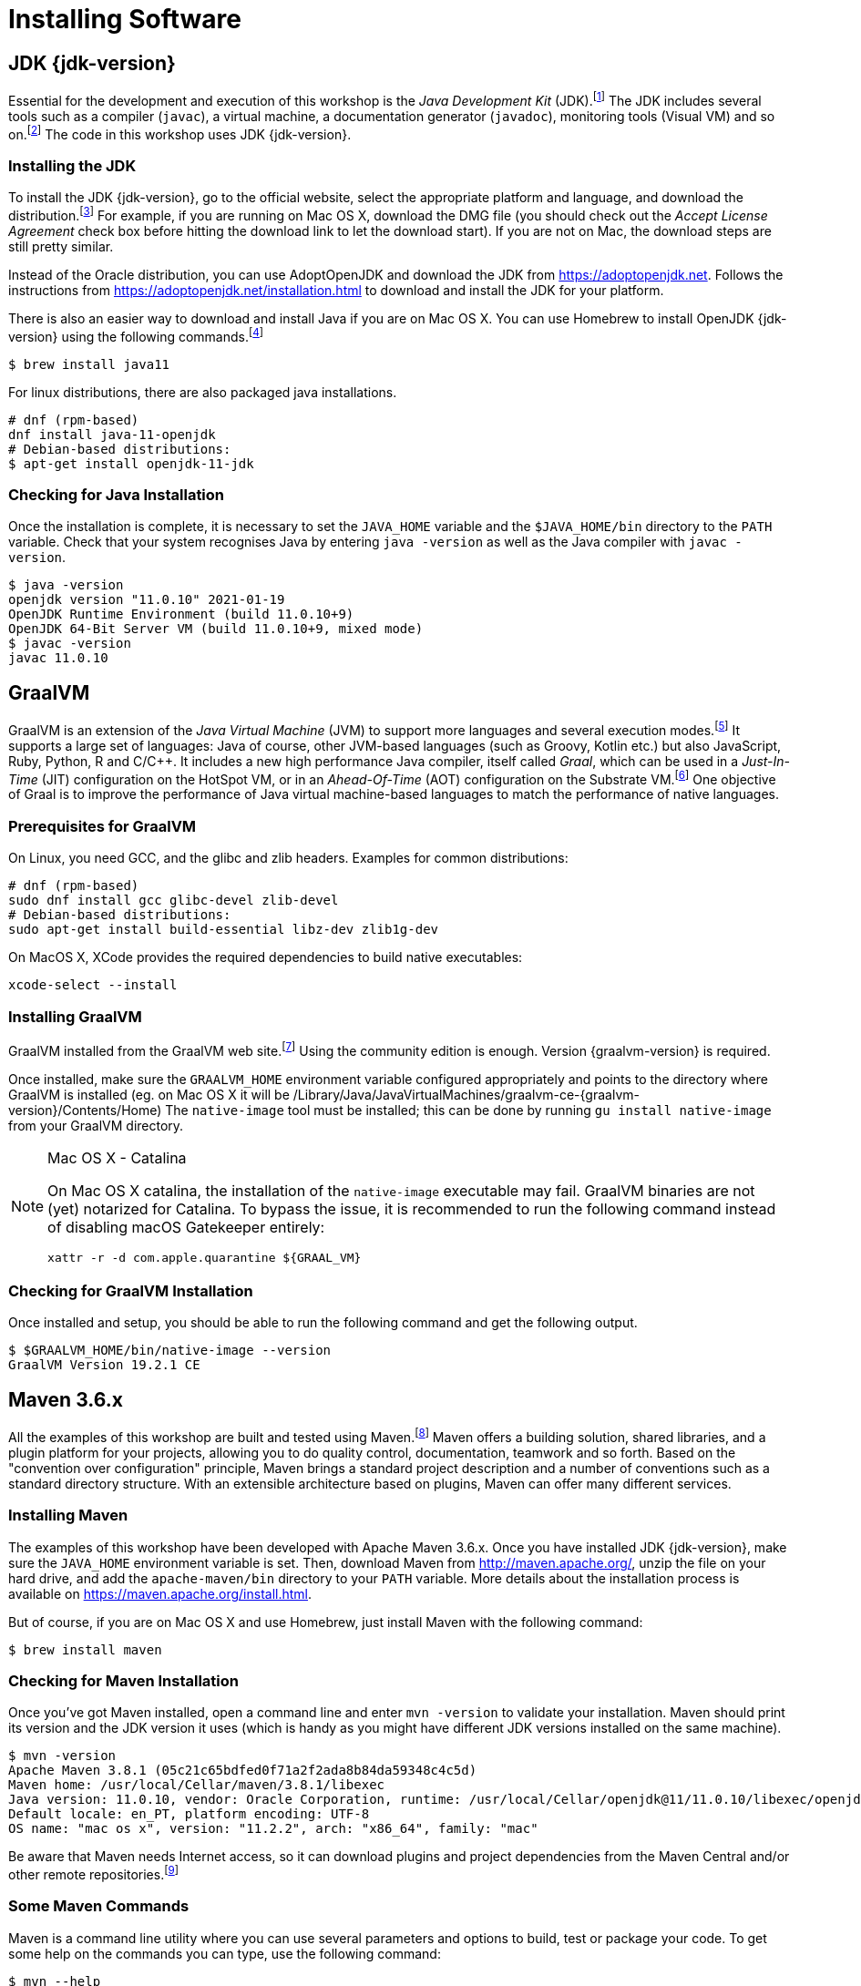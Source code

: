 [[introduction-installing]]
= Installing Software

== JDK {jdk-version}

Essential for the development and execution of this workshop is the _Java Development Kit_ (JDK).footnote:[Java http://www.oracle.com/technetwork/java/javase]
The JDK includes several tools such as a compiler (`javac`), a virtual machine, a documentation generator (`javadoc`), monitoring tools (Visual VM) and so on.footnote:[Visual VM https://visualvm.github.io]
The code in this workshop uses JDK {jdk-version}.

=== Installing the JDK

To install the JDK {jdk-version}, go to the official website, select the appropriate platform and language, and download the distribution.footnote:[Java Website http://www.oracle.com/technetwork/java/javase/downloads/index.html]
For example, if you are running on Mac OS X, download the DMG file (you should check out the _Accept License Agreement_ check box before hitting the download link to let the download start).
If you are not on Mac, the download steps are still pretty similar.

Instead of the Oracle distribution, you can use AdoptOpenJDK and download the JDK from https://adoptopenjdk.net.
Follows the instructions from https://adoptopenjdk.net/installation.html to download and install the JDK for your platform.

There is also an easier way to download and install Java if you are on Mac OS X.
You can use Homebrew to install OpenJDK {jdk-version} using the following commands.footnote:[Homebrew https://brew.sh]

[source,shell]
----
$ brew install java11
----

For linux distributions, there are also packaged java installations.
[source, shell]
----
# dnf (rpm-based)
dnf install java-11-openjdk
# Debian-based distributions:
$ apt-get install openjdk-11-jdk
----

=== Checking for Java Installation

Once the installation is complete, it is necessary to set the `JAVA_HOME` variable and the `$JAVA_HOME/bin` directory to the `PATH` variable.
Check that your system recognises Java by entering `java -version` as well as the Java compiler with `javac -version`.

[source,shell]
----
$ java -version
openjdk version "11.0.10" 2021-01-19
OpenJDK Runtime Environment (build 11.0.10+9)
OpenJDK 64-Bit Server VM (build 11.0.10+9, mixed mode)
$ javac -version
javac 11.0.10
----

== GraalVM

GraalVM is an extension of the _Java Virtual Machine_ (JVM) to support more languages and several execution modes.footnote:[GraalVM https://www.graalvm.org]
It supports a large set of languages:
Java of course, other JVM-based languages (such as Groovy, Kotlin etc.) but also JavaScript, Ruby, Python, R and  C/C++.
It includes a new high performance Java compiler, itself called _Graal_, which can be used in a _Just-In-Time_ (JIT) configuration on the HotSpot VM, or in an _Ahead-Of-Time_ (AOT) configuration on the Substrate VM.footnote:[SubstrateVM https://github.com/oracle/graal/tree/master/substratevm]
One objective of Graal is to improve the performance of Java virtual machine-based languages to match the performance of native languages.

=== Prerequisites for GraalVM

On Linux, you need GCC, and the glibc and zlib headers. Examples for common distributions:

[source,shell]
----
# dnf (rpm-based)
sudo dnf install gcc glibc-devel zlib-devel
# Debian-based distributions:
sudo apt-get install build-essential libz-dev zlib1g-dev
----

On MacOS X, XCode provides the required dependencies to build native executables:

[source,shell]
----
xcode-select --install
----

=== Installing GraalVM

GraalVM installed from the GraalVM web site.footnote:[GraalVM Download https://www.graalvm.org/downloads]
Using the community edition is enough.
Version {graalvm-version} is required.

Once installed, make sure the `GRAALVM_HOME` environment variable configured appropriately and points to the directory where GraalVM is installed (eg. on Mac OS X it will be /Library/Java/JavaVirtualMachines/graalvm-ce-{graalvm-version}/Contents/Home)
The `native-image` tool must be installed;
this can be done by running `gu install native-image` from your GraalVM directory.

[NOTE]
.Mac OS X - Catalina
====
On Mac OS X catalina, the installation of the `native-image` executable may fail.
GraalVM binaries are not (yet) notarized for Catalina.
To bypass the issue, it is recommended to run the following command instead of disabling macOS Gatekeeper entirely:
[source,shell]
-----
xattr -r -d com.apple.quarantine ${GRAAL_VM}
-----
====

=== Checking for GraalVM Installation

Once installed and setup, you should be able to run the following command and get the following output.

[source,shell]
----
$ $GRAALVM_HOME/bin/native-image --version
GraalVM Version 19.2.1 CE
----

== Maven 3.6.x

All the examples of this workshop are built and tested using Maven.footnote:[Maven https://maven.apache.org]
Maven offers a building solution, shared libraries, and a plugin platform for your projects, allowing you to do quality control, documentation, teamwork and so forth.
Based on the "convention over configuration" principle, Maven brings a standard project description and a number of conventions such as a standard directory structure.
With an extensible architecture based on plugins, Maven can offer many different services.

=== Installing Maven

The examples of this workshop have been developed with Apache Maven 3.6.x.
Once you have installed JDK {jdk-version}, make sure the `JAVA_HOME` environment variable is set.
Then, download Maven from http://maven.apache.org/, unzip the file on your hard drive, and add the `apache-maven/bin` directory to your `PATH` variable.
More details about the installation process is available on https://maven.apache.org/install.html.

But of course, if you are on Mac OS X and use Homebrew, just install Maven with the following command:

[source,shell]
----
$ brew install maven
----

=== Checking for Maven Installation

Once you've got Maven installed, open a command line and enter `mvn -version` to validate your installation.
Maven should print its version and the JDK version it uses (which is handy as you might have different JDK versions installed on the same machine).

[source,shell]
----
$ mvn -version
Apache Maven 3.8.1 (05c21c65bdfed0f71a2f2ada8b84da59348c4c5d)
Maven home: /usr/local/Cellar/maven/3.8.1/libexec
Java version: 11.0.10, vendor: Oracle Corporation, runtime: /usr/local/Cellar/openjdk@11/11.0.10/libexec/openjdk.jdk/Contents/Home
Default locale: en_PT, platform encoding: UTF-8
OS name: "mac os x", version: "11.2.2", arch: "x86_64", family: "mac"
----

Be aware that Maven needs Internet access, so it can download plugins and project dependencies from the Maven Central and/or other remote repositories.footnote:[Maven Central https://search.maven.org]

=== Some Maven Commands

Maven is a command line utility where you can use several parameters and options to build, test or package your code.
To get some help on the commands you can type, use the following command:

[source,shell]
----
$ mvn --help

usage: mvn [options] [<goal(s)>] [<phase(s)>]
----

Here are some commands that you will be using to run the examples in the workshop.
Each invoke a different phase of the project life cycle (clean, compile, install etc.) and use the `pom.xml` to download libraries, customise the compilation, or extend some behaviours with plugins:

* `mvn clean`: Deletes all generated files (compiled classes, generated code, artifacts etc.).
* `mvn compile`: Compiles the main Java classes.
* `mvn test-compile`: Compiles the test classes.
* `mvn test`: Compiles the main Java classes as well as the test classes and executes the tests.
* `mvn package`: Compiles, executes the tests and packages the code into an archive.
* `mvn install`: Builds and installs the artifacts in your local repository.
* `mvn clean install`: Cleans and installs (note that you can add several commands separated by a space, like `mvn clean compile test`).

== cUrl

To invoke the REST Web Services described in this workshop, we often use cURL.footnote:[cURL https://curl.haxx.se]
cURL is a command line tool and library to do reliable data transfers with various protocols, including HTTP.
It is free, open source (available under the MIT Licence) and has been ported to several operating systems.

=== Installing cURL

If you are on Mac OS X and if you have installed Homebrew, then installing cURL is just a matter of a single command.footnote:[Homebrew https://brew.sh]
Open your terminal and install cURL with the following command:

[source,shell]
----
$ brew install curl
----

=== Checking for cURL Installation

Once installed, check for cURL by running `curl --version` in the terminal.
It should display cURL version:

[source,shell]
----
$ curl --version
curl 7.54.0 (x86_64-apple-darwin17.0) libcurl/7.54.0 LibreSSL/2.0.20 zlib/1.2.11 nghttp2/1.24.0
Protocols: dict file ftp ftps gopher http https imap imaps ldap ldaps pop3 pop3s rtsp smb smbs smtp smtps telnet tftp
Features: AsynchDNS IPv6 Largefile GSS-API Kerberos SPNEGO NTLM NTLM_WB SSL libz HTTP2 UnixSockets HTTPS-proxy
----

=== Some cURL Commands

cURL is a command line utility where you can use several parameters and options to invoke URLs.
You invoke `curl` with zero, one or several command-line options to accompany the URL (or set of URLs) you want the transfer to be about.
cURL supports over two hundred different options and I would recommend reading the documentation for more help.footnote:[cURL commands https://ec.haxx.se/cmdline.html]
To get some help on the commands and options you can type, use the following command:

[source,shell]
----
$ curl --help

Usage: curl [options...] <url>
----

You can also opt to use `curl --manual` which will output the entire man page for cURL plus an appended tutorial for the most common use cases.

Here are some commands that you will be using to invoke the RESTful web service examples in this workshop.

* `curl http://localhost:8083/api/heroes/hello`: HTTP GET on a given URL.
* `curl -X GET http://localhost:8083/api/heroes/hello`: Same effect as the previous command, an HTTP GET on a given URL.
* `curl -v http://localhost:8083/api/heroes/hello`: HTTP GET on a given URL with verbose mode on.
* `curl -H 'Content-Type: application/json' http://localhost:8083/api/heroes/hello`: HTTP GET on a given URL passing the JSON Content Type in the HTTP Header.
* `curl -X DELETE http://localhost:8083/api/heroes/1`: HTTP DELETE on a given URL.

=== Formatting the cURL JSON Output

Very often when using cURL to invoke a RESTful web service, we get some JSON payload.
cURL does not format this JSON, so you will get a flat String such as:

[source,shell]
----
$ curl http://localhost:8083/api/heroes
[{"id":"1","name":"Chewbacca","level":"14"},{"id":"2","name":"Wonder Woman","level":"15"},{"id":"3","name":"Anakin Skywalker","level":"8"}]
----

But what we really want is to format the JSON payload so it is easier to read.
For that, there is a neat utility tool called jq that we could use.
jq is a tool for processing JSON inputs, applying the given filter to its JSON text inputs and producing the filter's results as JSON on standard output.footnote:[jq https://stedolan.github.io/jq]
You can install it on Mac OSX with a simple `brew install jq`.
Once installed, it's just a matter of piping the cURL output to jq like this:

[source,shell]
----
$ curl http://localhost:8083/api/heroes | jq
[
  {
    "id": "1",
    "name": "Chewbacca",
    "lastName": "14"
  },
  {
    "id": "2",
    "name": "Wonder Woman",
    "lastName": "15"
  },
  {
    "id": "3",
    "name": "Anakin Skywalker",
    "lastName": "8"
  }
]
----

== Docker

Docker is a set of platform-as-a-service (PaaS) products that use OS-level virtualization to deliver software in packages called containers.
Containers are isolated from one another and bundle their own software, libraries and configuration files;
they can communicate with each other through well-defined channels.

=== Installing Docker

Our infrastructure is going to use Docker to ease the installation of the different technical services (database, monitoring...).
So for this, we need to install `docker` and `docker-compose`
Installation instructions are available on the following page:

* Mac OS X - https://docs.docker.com/docker-for-mac/install/ (version 18.03+)
* Windows - https://docs.docker.com/docker-for-windows/install/ (version 18.03+)
* CentOS - https://docs.docker.com/install/linux/docker-ce/centos/
* Debian - https://docs.docker.com/install/linux/docker-ce/debian/
* Fedora - https://docs.docker.com/install/linux/docker-ce/fedora/
* Ubuntu - https://docs.docker.com/install/linux/docker-ce/ubuntu/

On Linux, don't forget the post-execution steps described on https://docs.docker.com/install/linux/linux-postinstall/.

=== Checking for Docker Installation

Once installed, check that both `docker` and `docker-compose` are available in your `PATH`:

[source,shell]
----
$ docker version
Client: Docker Engine - Community
Version:           19.03.2
API version:       1.40
Go version:        go1.12.8
Git commit:        6a30dfc
Built:             Thu Aug 29 05:26:49 2019
OS/Arch:           darwin/amd64
Experimental:      false

Server: Docker Engine - Community
Engine:
Version:          19.03.2
API version:      1.40 (minimum version 1.12)
Go version:       go1.12.8
Git commit:       6a30dfc
Built:            Thu Aug 29 05:32:21 2019
OS/Arch:          linux/amd64
Experimental:     false
containerd:
Version:          v1.2.6
GitCommit:        894b81a4b802e4eb2a91d1ce216b8817763c29fb
runc:
Version:          1.0.0-rc8
GitCommit:        425e105d5a03fabd737a126ad93d62a9eeede87f
docker-init:
Version:          0.18.0
GitCommit:        fec3683

$ docker-compose version
docker-compose version 1.24.1, build 4667896b
docker-py version: 3.7.3
CPython version: 3.6.8
OpenSSL version: OpenSSL 1.1.0j  20 Nov 2018
----

Finally, run your first container as follows:

[source,shell]
----
$ docker run hello-world

Hello from Docker!
This message shows that your installation appears to be working correctly.

To generate this message, Docker took the following steps:
1. The Docker client contacted the Docker daemon.
2. The Docker daemon pulled the "hello-world" image from the Docker Hub.
(amd64)
3. The Docker daemon created a new container from that image which runs the
executable that produces the output you are currently reading.
4. The Docker daemon streamed that output to the Docker client, which sent it
to your terminal.

To try something more ambitious, you can run an Ubuntu container with:
$ docker run -it ubuntu bash

Share images, automate workflows, and more with a free Docker ID:
 https://hub.docker.com/

For more examples and ideas, visit:
 https://docs.docker.com/get-started/
----

=== Some Docker Commands

Docker is a command line utility where you can use several parameters and options to start/stop a container.
You invoke `docker` with zero, one or several command-line options with the container or image ID you want to work with.
Docker comes with several options that are described in the documentation if you need more help.footnote:[Docker commands https://docs.docker.com/engine/reference/commandline/cli]
To get some help on the commands and options you can type, use the following command:

[source,shell]
----
$ docker help

Usage:  docker [OPTIONS] COMMAND

$ docker help attach

Usage:  docker attach [OPTIONS] CONTAINER

Attach local standard input, output, and error streams to a running container
----

Here are some commands that you will be using to start/stop containers in this workshop.

* `docker container ls`: Lists containers.
* `docker container start CONTAINER`: Starts one or more stopped containers.
* `docker-compose -f docker-compose.yaml up -d`: Starts all containers defined in a Docker Compose file.
* `docker-compose -f docker-compose.yaml down`: Stops all containers defined in a Docker Compose file.

== Recap

Just make sure the following commands work on your machine

[source,shell]
----
$ java -version
$ $GRAALVM_HOME/bin/native-image --version
$ mvn -version
$ curl --version
$ docker version
$ docker-compose version
----
